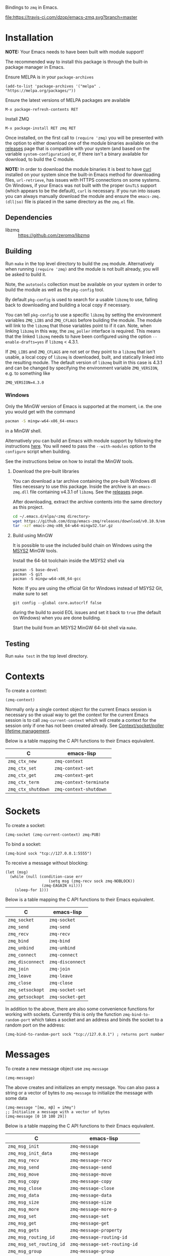 Bindings to =zmq= in Emacs.

[[https://melpa.org/#/zmq][file:https://melpa.org/packages/zmq-badge.svg]] [[https://travis-ci.com/dzop/emacs-zmq][file:https://travis-ci.com/dzop/emacs-zmq.svg?branch=master]]

* Installation

*NOTE:* Your Emacs needs to have been built with module support!

The recommended way to install this package is through the built-in package
manager in Emacs.

Ensure MELPA is in your =package-archives=

#+BEGIN_SRC elisp
(add-to-list 'package-archives '("melpa" . "https://melpa.org/packages/"))
#+END_SRC

Ensure the latest versions of MELPA packages are available

=M-x package-refresh-contents RET=

Install ZMQ

=M-x package-install RET zmq RET=

Once installed, on the first call to =(require 'zmq)= you will be presented
with the option to either download one of the module binaries available on the
[[https://github.com/dzop/emacs-zmq/releases][releases]] page that is compatible with your system (and based on the variable
=system-configuration=) or, if there isn't a binary available for download, to
build the C module.

*NOTE:* In order to download the module binaries it is best to have [[https://curl.haxx.se/][curl]]
installed on your system since the built-in Emacs method for downloading files,
=url-retrieve=, has issues with HTTPS connections on some systems. On Windows,
if your Emacs was not built with the proper =GnuTLS= support (which appears to
be the default), =curl= is necessary. If you run into issues you can always
manually download the module and ensure the =emacs-zmq.(dll|so)= file is placed
in the same directory as the =zmq.el= file.

** Dependencies

- libzmq :: https://github.com/zeromq/libzmq
** Building

Run =make= in the top level directory to build the =zmq= module. Alternatively
when running =(require 'zmq)= and the module is not built already, you will be
asked to build it.

Note, the =autotools= collection must be available on your system in order to
build the module as well as the =pkg-config= tool.

By default =pkg-config= is used to search for a usable =libzmq= to use, falling
back to downloading and building a local copy if necessary.

You can tell =pkg-config= to use a specific =libzmq= by setting the environment
variables =ZMQ_LIBS= and =ZMQ_CFLAGS= before building the module. The module
will link to the =libzmq= that those variables point to if it can. Note, when
linking =libzmq= in this way, the =zmq_poller= interface is required. This
means that the linked =libzmq= needs to have been configured using the option
=--enable-drafts=yes= if =libzmq= < 4.3.1.

If =ZMQ_LIBS= and =ZMQ_CFLAGS= are not set or they point to a =libzmq= that
isn't usable, a local copy of =libzmq= is downloaded, built, and statically
linked into the resulting module. The default version of =libzmq= built in this
case is 4.3.1 and can be changed by specifying the environment variable
=ZMQ_VERSION=, e.g. to something like

#+BEGIN_SRC shell
ZMQ_VERSION=4.3.0
#+END_SRC

*** Windows

Only the MinGW version of Emacs is supported at the moment, i.e. the one you
would get with the command

#+BEGIN_SRC bash
pacman -S mingw-w64-x86_64-emacs
#+END_SRC

in a MinGW shell.

Alternatively you can build an Emacs with module support by following the
instructions [[https://sourceforge.net/p/emacsbinw64/wiki/Build%20guideline%20for%20MSYS2-MinGW-w64%20system/][here]]. You will need to pass the =--with-modules= option to the
=configure= script when building.

See the instructions below on how to install the MinGW tools.
**** Download the pre-built libraries

You can download a tar archive containing the pre-built Windows dll files
necessary to use this package. Inside the archive is an =emacs-zmq.dll= file
containing v4.3.1 of =libzmq=. See the [[https://github.com/dzop/emacs-zmq/releases][releases]] page.

After downloading, extract the archive contents into the same directory as this
project.

#+BEGIN_SRC bash
cd ~/.emacs.d/elpa/<zmq directory>
wget https://github.com/dzop/emacs-zmq/releases/download/v0.10.9/emacs-zmq-x86_64-w64-mingw32.tar.gz
tar -xzf emacs-zmq-x86_64-w64-mingw32.tar.gz
#+END_SRC

**** Build using MinGW

It is possible to use the included build chain on Windows using the [[https://www.msys2.org/][MSYS2]] MinGW
tools.

Install the 64-bit toolchain inside the MSYS2 shell via
#+BEGIN_SRC shell
pacman -S base-devel
pacman -S git
pacman -S mingw-w64-x86_64-gcc
#+END_SRC

Note: If you are using the official Git for Windows instead of MSYS2 Git, make
sure to set

#+BEGIN_SRC shell
git config --global core.autocrlf false
#+END_SRC

during the build to avoid EOL issues and set it back to =true= (the default on
Windows) when you are done building.

Start the build from an MSYS2 MinGW 64-bit shell via =make=.

** Testing

Run =make test= in the top level directory.
* Contexts

To create a context:

#+BEGIN_SRC elisp
(zmq-context)
#+END_SRC

Normally only a single context object for the current Emacs session is
necessary so the usual way to get the context for the current Emacs session is
to call =zmq-current-context= which will create a context for the session only
if one has not been created already. See [[id:7E843F84-F15C-42EA-8BA5-BCB91717ABBE][Context/socket/poller lifetime
management]].

Below is a table mapping the C API functions to their Emacs equivalent.

| C                  | emacs-lisp              |
|--------------------+-------------------------|
| =zmq_ctx_new=      | =zmq-context=           |
| =zmq_ctx_set=      | =zmq-context-set=       |
| =zmq_ctx_get=      | =zmq-context-get=       |
| =zmq_ctx_term=     | =zmq-context-terminate= |
| =zmq_ctx_shutdown= | =zmq-context-shutdown=  |
* Sockets
:PROPERTIES:
:Effort:   10
:END:

To create a socket:

#+BEGIN_SRC elisp
(zmq-socket (zmq-current-context) zmq-PUB)
#+END_SRC

To bind a socket:

#+BEGIN_SRC elisp
(zmq-bind sock "tcp://127.0.0.1:5555")
#+END_SRC

To receive a message without blocking:

#+BEGIN_SRC elisp
(let (msg)
  (while (null (condition-case err
                   (setq msg (zmq-recv sock zmq-NOBLOCK))
                (zmq-EAGAIN nil)))
    (sleep-for 1)))
#+END_SRC

Below is a table mapping the C API functions to their Emacs equivalent.

| C                | emacs-lisp       |
|------------------+------------------|
| =zmq_socket=     | =zmq-socket=     |
| =zmq_send=       | =zmq-send=       |
| =zmq_recv=       | =zmq-recv=       |
| =zmq_bind=       | =zmq-bind=       |
| =zmq_unbind=     | =zmq-unbind=     |
| =zmq_connect=    | =zmq-connect=    |
| =zmq_disconnect= | =zmq-disconnect= |
| =zmq_join=       | =zmq-join=       |
| =zmq_leave=      | =zmq-leave=      |
| =zmq_close=      | =zmq-close=      |
| =zmq_setsockopt= | =zmq-socket-set= |
| =zmq_getsockopt= | =zmq-socket-get= |

In addition to the above, there are also some convenience functions for working
with sockets. Currently this is only the function =zmq-bind-to-random-port=
which takes a socket and an address and binds the socket to a random port on
the address:

#+BEGIN_SRC elisp
(zmq-bind-to-random-port sock "tcp://127.0.0.1") ; returns port number
#+END_SRC
* Messages

To create a new message object use =zmq-message=

#+BEGIN_SRC elisp
(zmq-message)
#+END_SRC

The above creates and initializes an empty message. You can also pass a string
or a vector of bytes to =zmq-message= to initialize the message with some data

#+BEGIN_SRC elisp
(zmq-message "[mα, mβ] = iℏmγ")
;; Initialize a message with a vector of bytes
(zmq-message [0 10 100 29])
#+END_SRC

Below is a table mapping the C API functions to their Emacs equivalent.

| C                        | emacs-lisp                   |
|--------------------------+------------------------------|
| =zmq_msg_init=           | =zmq-message=                |
| =zmq_msg_init_data=      | =zmq-message=                |
| =zmq_msg_recv=           | =zmq-message-recv=           |
| =zmq_msg_send=           | =zmq-message-send=           |
| =zmq_msg_move=           | =zmq-message-move=           |
| =zmq_msg_copy=           | =zmq-message-copy=           |
| =zmq_msg_close=          | =zmq-message-close=          |
| =zmq_msg_data=           | =zmq-message-data=           |
| =zmq_msg_size=           | =zmq-message-size=           |
| =zmq_msg_more=           | =zmq-message-more-p=         |
| =zmq_msg_set=            | =zmq-message-set=            |
| =zmq_msg_get=            | =zmq-message-get=            |
| =zmq_msg_gets=           | =zmq-message-property=       |
| =zmq_msg_routing_id=     | =zmq-message-routing-id=     |
| =zmq_msg_set_routing_id= | =zmq-message-set-routing-id= |
| =zmq_msg_group=          | =zmq-message-group=          |
| =zmq_msg_set_group=      | =zmq-message-set-group=      |
** Multi-part messages

To send a multi-part message:

#+BEGIN_SRC elisp
(zmq-send-multipart sock '("part1" "part2" "part3"))
#+END_SRC

To receive a multi-part message:

#+BEGIN_SRC elisp
(zmq-recv-multipart sock)
#+END_SRC

=zmq-recv-multipart= returns a list containing the parts of the message and
always returns a list, even for a message containing a single part.
* Polling

Currently, polling requires that =libzmq= be built with the draft API to expose
the =zmq_poller= interface. Below is an example of how you may poll a socket.

#+BEGIN_SRC elisp
(catch 'recvd
  (let ((poller (zmq-poller))
        (timeout 1000))
    (zmq-poller-add poller sock (list zmq-POLLIN zmq-POLLOUT))
    (while t
      ;; `zmq-poller-wait-all' returns an alist of elements (sock . events)
      (let* ((socks-events (zmq-poller-wait-all poller 1 timeout))
             (events (cdr (zmq-assoc sock socks-events))))
        (when (and events (member zmq-POLLIN events))
          (throw 'recvd (zmq-recv sock)))))))
#+END_SRC

Below is a table mapping the C API functions to their Emacs equivalent.

| C                      | emacs-lisp            |
|------------------------+-----------------------|
| =zmq_poller_new=       | =zmq-poller=          |
| =zmq_poller_destroy=   | =zmq-poller-destroy=  |
| =zmq_poller_add=       | =zmq-poller-add=      |
| =zmq_poller_add_fd=    | =zmq-poller-add=      |
| =zmq_poller_modify=    | =zmq-poller-modify=   |
| =zmq_poller_modify_fd= | =zmq-poller-modify=   |
| =zmq_poller_remove=    | =zmq-poller-remove=   |
| =zmq_poller_remove_fd= | =zmq-poller-remove=   |
| =zmq_poller_wait=      | =zmq-poller-wait=     |
| =zmq_poller_wait_all=  | =zmq-poller-wait-all= |
* Errors

All errors generated by the underlying =C= API are converted into calls to
=signal= in Emacs. So to handle errors, wrap your calls to =zmq= functions in a
=condition-case= like so

#+BEGIN_SRC elisp
(setq poll-events
      (while (null (condition-case nil
                       (zmq-poller-wait poller 1)
                     (zmq-EAGAIN nil)))
        (sleep-for 1)))
#+END_SRC

The error symbols used are identical to the C error codes
except with the prefix =zmq-=. Only the more common errors
are defined as error symbols that can be caught with
=condition-case=, below is the current list of errors that
have error symbols defined:

| EINVAL          |
| EPROTONOSUPPORT |
| ENOCOMPATPROTO  |
| EADDRINUSE      |
| EADDRNOTAVAIL   |
| ENODEV          |
| ETERM           |
| ENOTSOCK        |
| EMTHREAD        |
| EFAULT          |
| EINTR           |
| ENOTSUP         |
| ENOENT          |
| ENOMEM          |
| EAGAIN          |
| EFSM            |
| EHOSTUNREACH    |
| EMFILE          |

Any other error will signal a =zmq-ERROR= with an error
message obtained from =zmq_strerror=.
* Comparing ZMQ objects

There are also predicate and comparison functions available for working with
ZMQ objects:

| zmq-poller-p  |
| zmq-socket-p  |
| zmq-context-p |
| zmq-message-p |
| zmq-equal     |
| zmq-assoc     |

=zmq-equal= and =zmq-assoc= work just like =equal= and =assoc= respectively,
but can also compare ZMQ objects.
* Getting/setting options

To set an option for a =zmq-context=, =zmq-socket=, or =zmq-message= call:

#+BEGIN_SRC elisp
(zmq-context-set ctx zmq-BLOCKY nil)
(zmq-socket-set sock zmq-IPV6 t)
(zmq-message-set msg zmq-MORE t)
#+END_SRC

To get an option:

#+BEGIN_SRC elisp
(zmq-context-get ctx zmq-BLOCKY)
(zmq-socket-get sock zmq-IPV6)
(zmq-message-get msg zmq-MORE)
#+END_SRC

Or the convenience functions =zmq-set-option= and =zmq-get-option= can be used
which will call one of the functions above based on the type of the first
argument:

#+BEGIN_SRC elisp
(zmq-set-option ctx zmq-BLOCKY nil)
(zmq-set-option sock zmq-IPV6 t)

(zmq-get-option ctx zmq-BLOCKY)
(zmq-get-option sock zmq-IPV6)
#+END_SRC

To access a =zmq-message= meta-data property use =zmq-message-property=:

#+BEGIN_SRC elisp
(zmq-message-property msg :identity)
#+END_SRC

The available metadata properties can be found in =zmq-message-properties=.

** Boolean options

Integer options which are interpreted as boolean in =libzmq= are interpreted in
Emacs as boolean. For example, the socket option =zmq-IPV6= which enables IPV6
connections for the socket is an integer option interpreted as a boolean value
in the C API. In Emacs this option is a boolean. So to enable IPV6 connections
you would do

#+BEGIN_SRC elisp
(zmq-socket-set sock zmq-IPV6 t)
#+END_SRC

and to disable them

#+BEGIN_SRC elisp
(zmq-socket-set sock zmq-IPV6 nil)
#+END_SRC

Similarly for all other socket, message, or context options which are
interpreted as boolean by the C API.
* Context/socket/poller lifetime management
:PROPERTIES:
:ID:       7E843F84-F15C-42EA-8BA5-BCB91717ABBE
:END:

The underlying Emacs module takes care of freeing the resources used by a ZMQ
object during garbage collection. As a special case if a socket gets garbage
collected, the =zmq-LINGER= property will be set to 0 for the socket
(http://zguide.zeromq.org/page:all#Making-a-Clean-Exit). You probably still
want to call the appropriate destructor function once your done using an object
though.
* Asynchronous subprocess

There is also support for asynchronous processing via an Emacs subprocess. This
is useful to have a subprocess do most of the message processing for an
application, leaving the parent Emacs process free for editing tasks. To start
a subprocess you pass a function form to =zmq-start-process= like so:

#+BEGIN_SRC elisp
(zmq-start-process
 `(lambda ()
    (let* ((ctx (zmq-current-context))
           (sock (zmq-socket ctx zmq-SUB)))
      BODY)))
#+END_SRC

Notice the quoting on the function, this is necessary to pass a lambda form to
the subprocess as opposed to a byte-compiled lambda or closure. Given the above
function, a subprocess will be created and the provided function will be called
in the subprocess environment. You can also avoid a call to
=zmq-current-context= by providing a function that takes a single argument. In
this case, the argument will be set to the =zmq-current-context= in the
subprocess environment:

#+BEGIN_SRC elisp
(zmq-start-process
 `(lambda (ctx)
    (let ((sock (zmq-socket ctx zmq-SUB)))
      BODY)))
#+END_SRC

There are also routines to pass information between a subprocess and the parent
Emacs process. You can send an s-expression, readable using =read=, to a
subprocess with the function =zmq-subprocess-send=. The subprocess can then
consume the sent expression by a call to =zmq-subprocess-read=. Note that
=zmq-subprocess-read= is blocking. To avoid this blocking behavior you can poll
the =stdin= stream to ensure that something can be read before calling
=zmq-subprocess-read= in the subprocess, see the example below.

For the parent Emacs process to read data from a subprocess, the subprocess
should print an expression to =stdout=, e.g. using the function =zmq-prin1=,
and give a filter function to the =:filter= key of the =zmq-start-process=
call. The filter function is similar to a normal process filter function but
only takes a single argument, a list expression that was printed to the
=stdout= of a subprocess. Note, in the subprocess, *the expressions printed to*
*=stdout= are restricted to be lists*. There is no such restriction when using
=zmq-subprocess-send=.

Below is a complete example of using =zmq-start-process=

#+BEGIN_SRC elisp
(let ((proc (zmq-start-process
             `(lambda (ctx)
                (let ((poller (zmq-poller)))
                  ;; Poll for input on STDIN, i.e. input from the parent Emacs
                  ;; process. NOTE: Only works on UNIX based systems.
                  (zmq-poller-add poller 0 zmq-POLLIN)
                  (catch 'exit
                    (while t
                      (when (zmq-poller-wait poller 100)
                        (let ((sexp (zmq-subprocess-read)))
                          (zmq-prin1 sexp)
                          (throw 'exit t)))))))
             ;; A filter function which prints out messages sent by the
             ;; subprocess.
             :filter (lambda (sexp)
                       (message "echo %s" sexp)))))
  ;; Let the process start
  (sleep-for 0.2)
  (zmq-subprocess-send proc (list 'send "topic1")))
#+END_SRC
